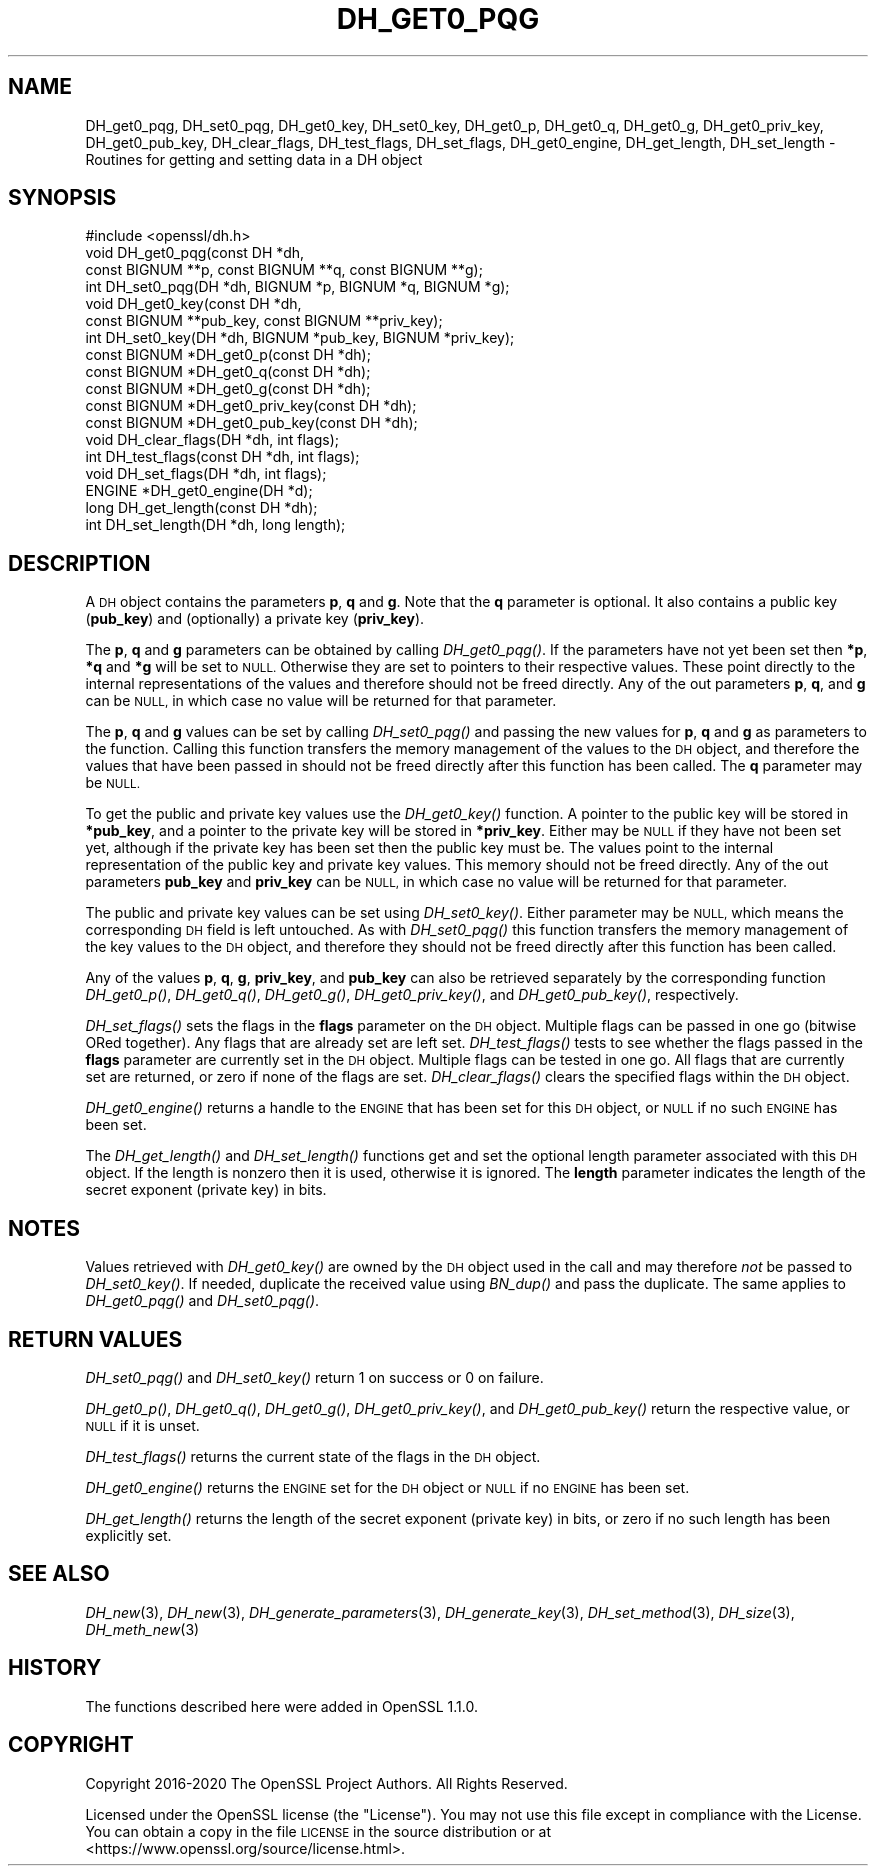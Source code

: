.\" Automatically generated by Pod::Man 2.27 (Pod::Simple 3.28)
.\"
.\" Standard preamble:
.\" ========================================================================
.de Sp \" Vertical space (when we can't use .PP)
.if t .sp .5v
.if n .sp
..
.de Vb \" Begin verbatim text
.ft CW
.nf
.ne \\$1
..
.de Ve \" End verbatim text
.ft R
.fi
..
.\" Set up some character translations and predefined strings.  \*(-- will
.\" give an unbreakable dash, \*(PI will give pi, \*(L" will give a left
.\" double quote, and \*(R" will give a right double quote.  \*(C+ will
.\" give a nicer C++.  Capital omega is used to do unbreakable dashes and
.\" therefore won't be available.  \*(C` and \*(C' expand to `' in nroff,
.\" nothing in troff, for use with C<>.
.tr \(*W-
.ds C+ C\v'-.1v'\h'-1p'\s-2+\h'-1p'+\s0\v'.1v'\h'-1p'
.ie n \{\
.    ds -- \(*W-
.    ds PI pi
.    if (\n(.H=4u)&(1m=24u) .ds -- \(*W\h'-12u'\(*W\h'-12u'-\" diablo 10 pitch
.    if (\n(.H=4u)&(1m=20u) .ds -- \(*W\h'-12u'\(*W\h'-8u'-\"  diablo 12 pitch
.    ds L" ""
.    ds R" ""
.    ds C` ""
.    ds C' ""
'br\}
.el\{\
.    ds -- \|\(em\|
.    ds PI \(*p
.    ds L" ``
.    ds R" ''
.    ds C`
.    ds C'
'br\}
.\"
.\" Escape single quotes in literal strings from groff's Unicode transform.
.ie \n(.g .ds Aq \(aq
.el       .ds Aq '
.\"
.\" If the F register is turned on, we'll generate index entries on stderr for
.\" titles (.TH), headers (.SH), subsections (.SS), items (.Ip), and index
.\" entries marked with X<> in POD.  Of course, you'll have to process the
.\" output yourself in some meaningful fashion.
.\"
.\" Avoid warning from groff about undefined register 'F'.
.de IX
..
.nr rF 0
.if \n(.g .if rF .nr rF 1
.if (\n(rF:(\n(.g==0)) \{
.    if \nF \{
.        de IX
.        tm Index:\\$1\t\\n%\t"\\$2"
..
.        if !\nF==2 \{
.            nr % 0
.            nr F 2
.        \}
.    \}
.\}
.rr rF
.\"
.\" Accent mark definitions (@(#)ms.acc 1.5 88/02/08 SMI; from UCB 4.2).
.\" Fear.  Run.  Save yourself.  No user-serviceable parts.
.    \" fudge factors for nroff and troff
.if n \{\
.    ds #H 0
.    ds #V .8m
.    ds #F .3m
.    ds #[ \f1
.    ds #] \fP
.\}
.if t \{\
.    ds #H ((1u-(\\\\n(.fu%2u))*.13m)
.    ds #V .6m
.    ds #F 0
.    ds #[ \&
.    ds #] \&
.\}
.    \" simple accents for nroff and troff
.if n \{\
.    ds ' \&
.    ds ` \&
.    ds ^ \&
.    ds , \&
.    ds ~ ~
.    ds /
.\}
.if t \{\
.    ds ' \\k:\h'-(\\n(.wu*8/10-\*(#H)'\'\h"|\\n:u"
.    ds ` \\k:\h'-(\\n(.wu*8/10-\*(#H)'\`\h'|\\n:u'
.    ds ^ \\k:\h'-(\\n(.wu*10/11-\*(#H)'^\h'|\\n:u'
.    ds , \\k:\h'-(\\n(.wu*8/10)',\h'|\\n:u'
.    ds ~ \\k:\h'-(\\n(.wu-\*(#H-.1m)'~\h'|\\n:u'
.    ds / \\k:\h'-(\\n(.wu*8/10-\*(#H)'\z\(sl\h'|\\n:u'
.\}
.    \" troff and (daisy-wheel) nroff accents
.ds : \\k:\h'-(\\n(.wu*8/10-\*(#H+.1m+\*(#F)'\v'-\*(#V'\z.\h'.2m+\*(#F'.\h'|\\n:u'\v'\*(#V'
.ds 8 \h'\*(#H'\(*b\h'-\*(#H'
.ds o \\k:\h'-(\\n(.wu+\w'\(de'u-\*(#H)/2u'\v'-.3n'\*(#[\z\(de\v'.3n'\h'|\\n:u'\*(#]
.ds d- \h'\*(#H'\(pd\h'-\w'~'u'\v'-.25m'\f2\(hy\fP\v'.25m'\h'-\*(#H'
.ds D- D\\k:\h'-\w'D'u'\v'-.11m'\z\(hy\v'.11m'\h'|\\n:u'
.ds th \*(#[\v'.3m'\s+1I\s-1\v'-.3m'\h'-(\w'I'u*2/3)'\s-1o\s+1\*(#]
.ds Th \*(#[\s+2I\s-2\h'-\w'I'u*3/5'\v'-.3m'o\v'.3m'\*(#]
.ds ae a\h'-(\w'a'u*4/10)'e
.ds Ae A\h'-(\w'A'u*4/10)'E
.    \" corrections for vroff
.if v .ds ~ \\k:\h'-(\\n(.wu*9/10-\*(#H)'\s-2\u~\d\s+2\h'|\\n:u'
.if v .ds ^ \\k:\h'-(\\n(.wu*10/11-\*(#H)'\v'-.4m'^\v'.4m'\h'|\\n:u'
.    \" for low resolution devices (crt and lpr)
.if \n(.H>23 .if \n(.V>19 \
\{\
.    ds : e
.    ds 8 ss
.    ds o a
.    ds d- d\h'-1'\(ga
.    ds D- D\h'-1'\(hy
.    ds th \o'bp'
.    ds Th \o'LP'
.    ds ae ae
.    ds Ae AE
.\}
.rm #[ #] #H #V #F C
.\" ========================================================================
.\"
.IX Title "DH_GET0_PQG 3"
.TH DH_GET0_PQG 3 "2023-08-01" "1.1.1v" "OpenSSL"
.\" For nroff, turn off justification.  Always turn off hyphenation; it makes
.\" way too many mistakes in technical documents.
.if n .ad l
.nh
.SH "NAME"
DH_get0_pqg, DH_set0_pqg, DH_get0_key, DH_set0_key, DH_get0_p, DH_get0_q, DH_get0_g, DH_get0_priv_key, DH_get0_pub_key, DH_clear_flags, DH_test_flags, DH_set_flags, DH_get0_engine, DH_get_length, DH_set_length \- Routines for getting and setting data in a DH object
.SH "SYNOPSIS"
.IX Header "SYNOPSIS"
.Vb 1
\& #include <openssl/dh.h>
\&
\& void DH_get0_pqg(const DH *dh,
\&                  const BIGNUM **p, const BIGNUM **q, const BIGNUM **g);
\& int DH_set0_pqg(DH *dh, BIGNUM *p, BIGNUM *q, BIGNUM *g);
\& void DH_get0_key(const DH *dh,
\&                  const BIGNUM **pub_key, const BIGNUM **priv_key);
\& int DH_set0_key(DH *dh, BIGNUM *pub_key, BIGNUM *priv_key);
\& const BIGNUM *DH_get0_p(const DH *dh);
\& const BIGNUM *DH_get0_q(const DH *dh);
\& const BIGNUM *DH_get0_g(const DH *dh);
\& const BIGNUM *DH_get0_priv_key(const DH *dh);
\& const BIGNUM *DH_get0_pub_key(const DH *dh);
\& void DH_clear_flags(DH *dh, int flags);
\& int DH_test_flags(const DH *dh, int flags);
\& void DH_set_flags(DH *dh, int flags);
\& ENGINE *DH_get0_engine(DH *d);
\& long DH_get_length(const DH *dh);
\& int DH_set_length(DH *dh, long length);
.Ve
.SH "DESCRIPTION"
.IX Header "DESCRIPTION"
A \s-1DH\s0 object contains the parameters \fBp\fR, \fBq\fR and \fBg\fR. Note that the \fBq\fR
parameter is optional. It also contains a public key (\fBpub_key\fR) and
(optionally) a private key (\fBpriv_key\fR).
.PP
The \fBp\fR, \fBq\fR and \fBg\fR parameters can be obtained by calling \fIDH_get0_pqg()\fR.
If the parameters have not yet been set then \fB*p\fR, \fB*q\fR and \fB*g\fR will be set
to \s-1NULL.\s0 Otherwise they are set to pointers to their respective values. These
point directly to the internal representations of the values and therefore
should not be freed directly.
Any of the out parameters \fBp\fR, \fBq\fR, and \fBg\fR can be \s-1NULL,\s0 in which case no
value will be returned for that parameter.
.PP
The \fBp\fR, \fBq\fR and \fBg\fR values can be set by calling \fIDH_set0_pqg()\fR and passing
the new values for \fBp\fR, \fBq\fR and \fBg\fR as parameters to the function. Calling
this function transfers the memory management of the values to the \s-1DH\s0 object,
and therefore the values that have been passed in should not be freed directly
after this function has been called. The \fBq\fR parameter may be \s-1NULL.\s0
.PP
To get the public and private key values use the \fIDH_get0_key()\fR function. A
pointer to the public key will be stored in \fB*pub_key\fR, and a pointer to the
private key will be stored in \fB*priv_key\fR. Either may be \s-1NULL\s0 if they have not
been set yet, although if the private key has been set then the public key must
be. The values point to the internal representation of the public key and
private key values. This memory should not be freed directly.
Any of the out parameters \fBpub_key\fR and \fBpriv_key\fR can be \s-1NULL,\s0 in which case
no value will be returned for that parameter.
.PP
The public and private key values can be set using \fIDH_set0_key()\fR. Either
parameter may be \s-1NULL,\s0 which means the corresponding \s-1DH\s0 field is left
untouched. As with \fIDH_set0_pqg()\fR this function transfers the memory management
of the key values to the \s-1DH\s0 object, and therefore they should not be freed
directly after this function has been called.
.PP
Any of the values \fBp\fR, \fBq\fR, \fBg\fR, \fBpriv_key\fR, and \fBpub_key\fR can also be
retrieved separately by the corresponding function \fIDH_get0_p()\fR, \fIDH_get0_q()\fR,
\&\fIDH_get0_g()\fR, \fIDH_get0_priv_key()\fR, and \fIDH_get0_pub_key()\fR, respectively.
.PP
\&\fIDH_set_flags()\fR sets the flags in the \fBflags\fR parameter on the \s-1DH\s0 object.
Multiple flags can be passed in one go (bitwise ORed together). Any flags that
are already set are left set. \fIDH_test_flags()\fR tests to see whether the flags
passed in the \fBflags\fR parameter are currently set in the \s-1DH\s0 object. Multiple
flags can be tested in one go. All flags that are currently set are returned, or
zero if none of the flags are set. \fIDH_clear_flags()\fR clears the specified flags
within the \s-1DH\s0 object.
.PP
\&\fIDH_get0_engine()\fR returns a handle to the \s-1ENGINE\s0 that has been set for this \s-1DH\s0
object, or \s-1NULL\s0 if no such \s-1ENGINE\s0 has been set.
.PP
The \fIDH_get_length()\fR and \fIDH_set_length()\fR functions get and set the optional
length parameter associated with this \s-1DH\s0 object. If the length is nonzero then
it is used, otherwise it is ignored. The \fBlength\fR parameter indicates the
length of the secret exponent (private key) in bits.
.SH "NOTES"
.IX Header "NOTES"
Values retrieved with \fIDH_get0_key()\fR are owned by the \s-1DH\s0 object used
in the call and may therefore \fInot\fR be passed to \fIDH_set0_key()\fR.  If
needed, duplicate the received value using \fIBN_dup()\fR and pass the
duplicate.  The same applies to \fIDH_get0_pqg()\fR and \fIDH_set0_pqg()\fR.
.SH "RETURN VALUES"
.IX Header "RETURN VALUES"
\&\fIDH_set0_pqg()\fR and \fIDH_set0_key()\fR return 1 on success or 0 on failure.
.PP
\&\fIDH_get0_p()\fR, \fIDH_get0_q()\fR, \fIDH_get0_g()\fR, \fIDH_get0_priv_key()\fR, and \fIDH_get0_pub_key()\fR
return the respective value, or \s-1NULL\s0 if it is unset.
.PP
\&\fIDH_test_flags()\fR returns the current state of the flags in the \s-1DH\s0 object.
.PP
\&\fIDH_get0_engine()\fR returns the \s-1ENGINE\s0 set for the \s-1DH\s0 object or \s-1NULL\s0 if no \s-1ENGINE\s0
has been set.
.PP
\&\fIDH_get_length()\fR returns the length of the secret exponent (private key) in bits,
or zero if no such length has been explicitly set.
.SH "SEE ALSO"
.IX Header "SEE ALSO"
\&\fIDH_new\fR\|(3), \fIDH_new\fR\|(3), \fIDH_generate_parameters\fR\|(3), \fIDH_generate_key\fR\|(3),
\&\fIDH_set_method\fR\|(3), \fIDH_size\fR\|(3), \fIDH_meth_new\fR\|(3)
.SH "HISTORY"
.IX Header "HISTORY"
The functions described here were added in OpenSSL 1.1.0.
.SH "COPYRIGHT"
.IX Header "COPYRIGHT"
Copyright 2016\-2020 The OpenSSL Project Authors. All Rights Reserved.
.PP
Licensed under the OpenSSL license (the \*(L"License\*(R").  You may not use
this file except in compliance with the License.  You can obtain a copy
in the file \s-1LICENSE\s0 in the source distribution or at
<https://www.openssl.org/source/license.html>.
